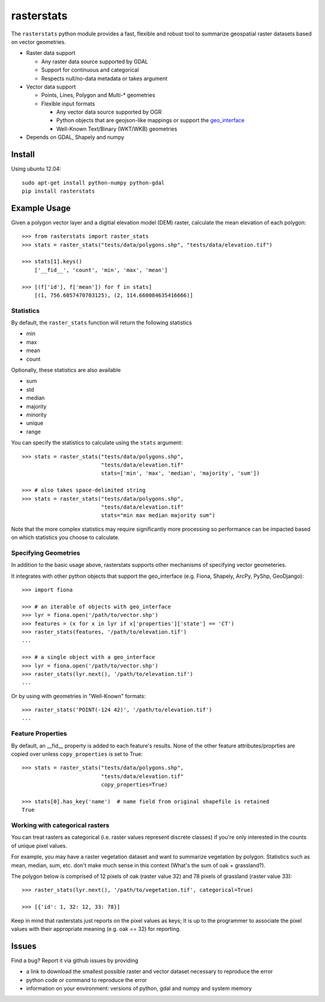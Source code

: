 rasterstats
===========

|BuildStatus|_ 
|CoverageStatus|_
|PyPiVersion|_
|PyPiDownloads|_

The ``rasterstats`` python module provides a fast, flexible and robust
tool to summarize geospatial raster datasets based on vector geometries.

-  Raster data support

   -  Any raster data source supported by GDAL
   -  Support for continuous and categorical
   -  Respects null/no-data metadata or takes argument
-  Vector data support

   -  Points, Lines, Polygon and Multi-\* geometries
   -  Flexible input formats
   
      -  Any vector data source supported by OGR
      -  Python objects that are geojson-like mappings or support the `geo\_interface <https://gist.github.com/sgillies/2217756>`_
      -  Well-Known Text/Binary (WKT/WKB) geometries
-  Depends on GDAL, Shapely and numpy


Install
-------

Using ubuntu 12.04::

   sudo apt-get install python-numpy python-gdal 
   pip install rasterstats


Example Usage
-------------

Given a polygon vector layer and a digitial elevation model (DEM)
raster, calculate the mean elevation of each polygon:

.. figure:: https://github.com/perrygeo/python-raster-stats/raw/master/docs/img/zones_elevation.png
   :align: center
   :alt: zones elevation

::

    >>> from rasterstats import raster_stats
    >>> stats = raster_stats("tests/data/polygons.shp", "tests/data/elevation.tif")

    >>> stats[1].keys()
        ['__fid__', 'count', 'min', 'max', 'mean']

    >>> [(f['id'], f['mean']) for f in stats]
        [(1, 756.6057470703125), (2, 114.660084635416666)]

Statistics
^^^^^^^^^^

By default, the ``raster_stats`` function will return the following statistics

- min
- max
- mean
- count

Optionally, these statistics are also available

- sum
- std
- median
- majority
- minority
- unique
- range

You can specify the statistics to calculate using the ``stats`` argument::

    >>> stats = raster_stats("tests/data/polygons.shp", 
                             "tests/data/elevation.tif"
                             stats=['min', 'max', 'median', 'majority', 'sum'])

    >>> # also takes space-delimited string
    >>> stats = raster_stats("tests/data/polygons.shp", 
                             "tests/data/elevation.tif"
                             stats="min max median majority sum")


Note that the more complex statistics may require significantly more processing so 
performance can be impacted based on which statistics you choose to calculate.

Specifying Geometries
^^^^^^^^^^^^^^^^^^^^^

In addition to the basic usage above, rasterstats supports other
mechanisms of specifying vector geometeries.

It integrates with other python objects that support the geo\_interface
(e.g. Fiona, Shapely, ArcPy, PyShp, GeoDjango)::

    >>> import fiona

    >>> # an iterable of objects with geo_interface
    >>> lyr = fiona.open('/path/to/vector.shp')
    >>> features = (x for x in lyr if x['properties']['state'] == 'CT')
    >>> raster_stats(features, '/path/to/elevation.tif')
    ...
    
    >>> # a single object with a geo_interface
    >>> lyr = fiona.open('/path/to/vector.shp')
    >>> raster_stats(lyr.next(), '/path/to/elevation.tif')
    ...

Or by using with geometries in "Well-Known" formats::

    >>> raster_stats('POINT(-124 42)', '/path/to/elevation.tif') 
    ...

Feature Properties
^^^^^^^^^^^^^^^^^^

By default, an \_\_fid\_\_ property is added to each feature's results. None of
the other feature attributes/proprties are copied over unless ``copy_properties``
is set to True::

    >>> stats = raster_stats("tests/data/polygons.shp", 
                             "tests/data/elevation.tif"
                             copy_properties=True)
                             
    >>> stats[0].has_key('name')  # name field from original shapefile is retained
    True


Working with categorical rasters 
^^^^^^^^^^^^^^^^^^^^^^^^^^^^^^^^

You can treat rasters as categorical (i.e. raster values represent
discrete classes) if you're only interested in the counts of unique pixel
values.

For example, you may have a raster vegetation dataset and want to summarize 
vegetation by polygon. Statistics such as mean, median, sum, etc. don't make much sense in this context
(What's the sum of oak + grassland?). 

The polygon below is comprised of 12 pixels of oak (raster value
32) and 78 pixels of grassland (raster value 33)::

    >>> raster_stats(lyr.next(), '/path/to/vegetation.tif', categorical=True)

    >>> [{'id': 1, 32: 12, 33: 78}]

Keep in mind that rasterstats just
reports on the pixel values as keys; It is up to the programmer to
associate the pixel values with their appropriate meaning (e.g. oak ==
32) for reporting.

Issues
------

Find a bug? Report it via github issues by providing

- a link to download the smallest possible raster and vector dataset necessary to reproduce the error
- python code or command to reproduce the error
- information on your environment: versions of python, gdal and numpy and system memory

.. |BuildStatus| image:: https://api.travis-ci.org/perrygeo/python-raster-stats.png
.. _BuildStatus: https://travis-ci.org/perrygeo/python-raster-stats

.. |CoverageStatus| image:: https://coveralls.io/repos/perrygeo/python-raster-stats/badge.png
.. _CoverageStatus: https://coveralls.io/r/perrygeo/python-raster-stats

.. |PyPiVersion| image:: https://pypip.in/v/rasterstats/badge.png
.. _PyPiVersion: http://pypi.python.org/pypi/rasterstats

.. |PyPiDownloads| image:: https://pypip.in/d/rasterstats/badge.png
.. _PyPiDownloads: http://pypi.python.org/pypi/rasterstats
